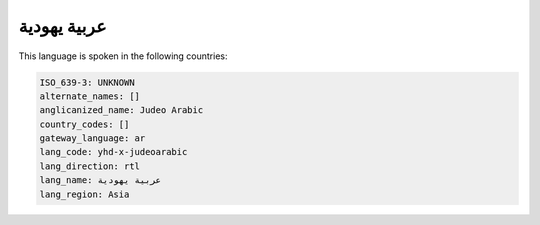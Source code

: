 .. _yhd-x-judeoarabic:

عربية يهودية
=======================

This language is spoken in the following countries:


.. code-block:: yaml

    ISO_639-3: UNKNOWN
    alternate_names: []
    anglicanized_name: Judeo Arabic
    country_codes: []
    gateway_language: ar
    lang_code: yhd-x-judeoarabic
    lang_direction: rtl
    lang_name: عربية يهودية
    lang_region: Asia
    
